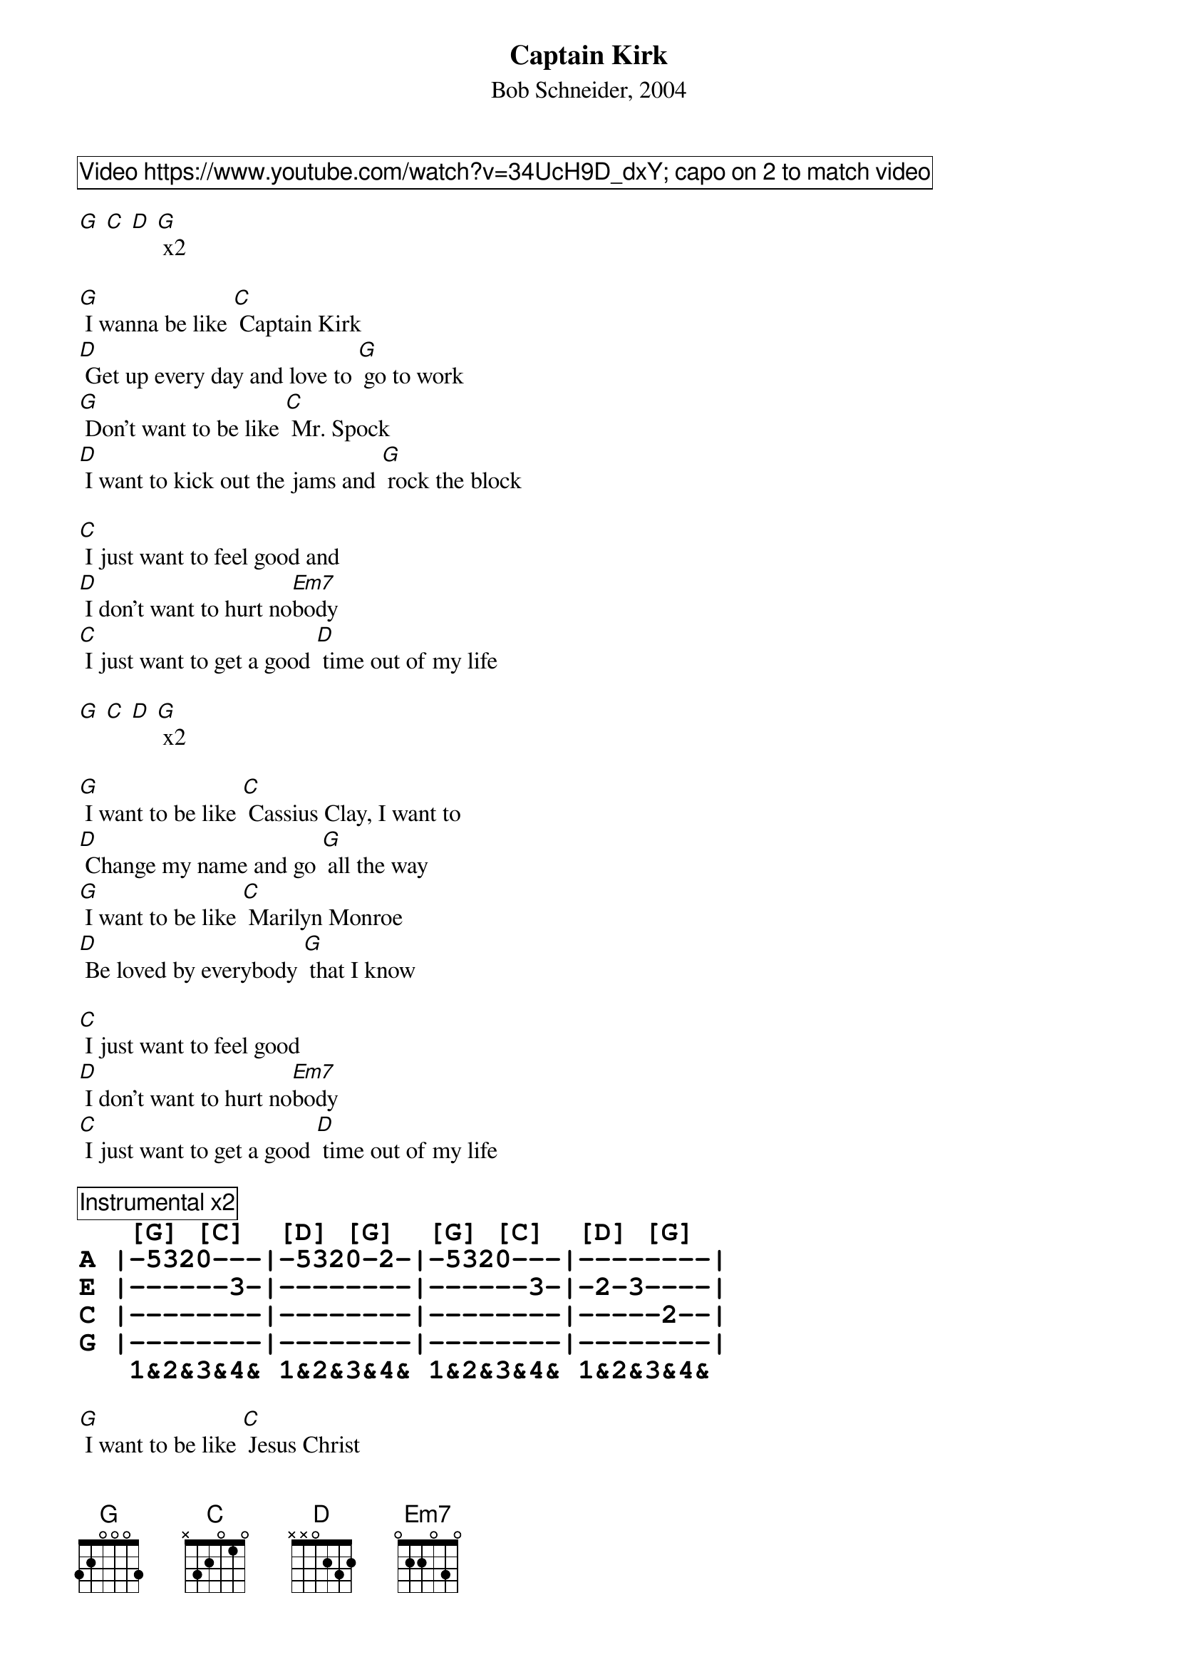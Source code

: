 {title: Captain Kirk}
{subtitle: Bob Schneider, 2004}
{comment_box Video https://www.youtube.com/watch?v=34UcH9D_dxY; capo on 2 to match video}

[G] [C] [D] [G] x2
 
[G] I wanna be like [C] Captain Kirk
[D] Get up every day and love to [G] go to work
[G] Don't want to be like [C] Mr. Spock
[D] I want to kick out the jams and [G] rock the block

[C] I just want to feel good and
[D] I don't want to hurt no[Em7]body
[C] I just want to get a good [D] time out of my life

[G] [C] [D] [G] x2
  
[G] I want to be like [C] Cassius Clay, I want to
[D] Change my name and go [G] all the way
[G] I want to be like [C] Marilyn Monroe
[D] Be loved by everybody [G] that I know
 
[C] I just want to feel good 
[D] I don't want to hurt no[Em7]body
[C] I just want to get a good [D] time out of my life

{comment_box Instrumental x2}
{tabsize: 140%}
{tabfont: Courier-Bold}
{start_of_tab}
   [G] [C]  [D] [G]  [G] [C]  [D] [G]
A |-5320---|-5320-2-|-5320---|--------|       
E |------3-|--------|------3-|-2-3----|        
C |--------|--------|--------|-----2--|        
G |--------|--------|--------|--------|        
   1&2&3&4& 1&2&3&4& 1&2&3&4& 1&2&3&4&
{end_of_tab}

[G] I want to be like [C] Jesus Christ
[D] Keep the party moving giving [G] good advice
[G] I don't need to be no [C] superman
[D] I just want to do the [G] best I can
 
[C] I just want to feel good and
[D] I don't want to hurt no[Em7]body
[C] I just want to get a good [D] time out of my life

{comment_box Instrumental x2}
{tabsize: 140%}
{tabfont: Courier-Bold}
{start_of_tab}
   [G] [C]  [D] [G]  [G] [C]  [D] [G]
A |-5320---|-5320-2-|-5320---|--------|       
E |------3-|--------|------3-|-2-3----|        
C |--------|--------|--------|-----2--|        
G |--------|--------|--------|--------|         
   1&2&3&4& 1&2&3&4& 1&2&3&4& 1&2&3&4&
{end_of_tab}
 
[C] I just want to feel good and
[D] I don't want to hurt no[Em7]body
[C] I just want to get a good [D] time out of my [[G-hold]] life
